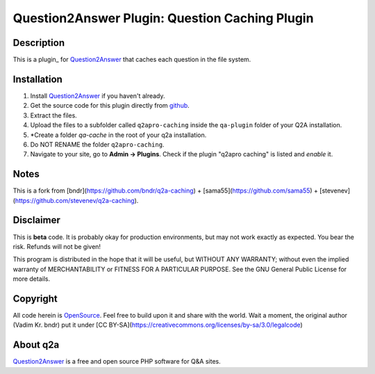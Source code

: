==================================================
Question2Answer Plugin: Question Caching Plugin
==================================================
-----------
Description
-----------
This is a plugin_ for Question2Answer_ that caches each question in the file system.

------------
Installation
------------
#. Install Question2Answer_ if you haven't already.
#. Get the source code for this plugin directly from github_.
#. Extract the files.
#. Upload the files to a subfolder called ``q2apro-caching`` inside the ``qa-plugin`` folder of your Q2A installation.
#. *Create a folder `qa-cache` in the root of your q2a installation.
#. Do NOT RENAME the folder ``q2apro-caching``.
#. Navigate to your site, go to **Admin -> Plugins**. Check if the plugin "q2apro caching" is listed and *enable* it.

----------
Notes
----------

This is a fork from [bndr](https://github.com/bndr/q2a-caching) + [sama55](https://github.com/sama55) + [stevenev](https://github.com/stevenev/q2a-caching).

----------
Disclaimer
----------
This is **beta** code. It is probably okay for production environments, but may not work exactly as expected. You bear the risk. Refunds will not be given!

This program is distributed in the hope that it will be useful, but WITHOUT ANY WARRANTY; 
without even the implied warranty of MERCHANTABILITY or FITNESS FOR A PARTICULAR PURPOSE. 
See the GNU General Public License for more details.

---------
Copyright
---------
All code herein is OpenSource_. Feel free to build upon it and share with the world.
Wait a moment, the original author (Vadim Kr. bndr) put it under [CC BY-SA](https://creativecommons.org/licenses/by-sa/3.0/legalcode)

---------
About q2a
---------
Question2Answer_ is a free and open source PHP software for Q&A sites.

  
.. _github: https://github.com/q2apro/q2apro-change-post-owner
.. _OpenSource: http://www.gnu.org/licenses/gpl.html
.. _Question2Answer: http://www.question2answer.org/
